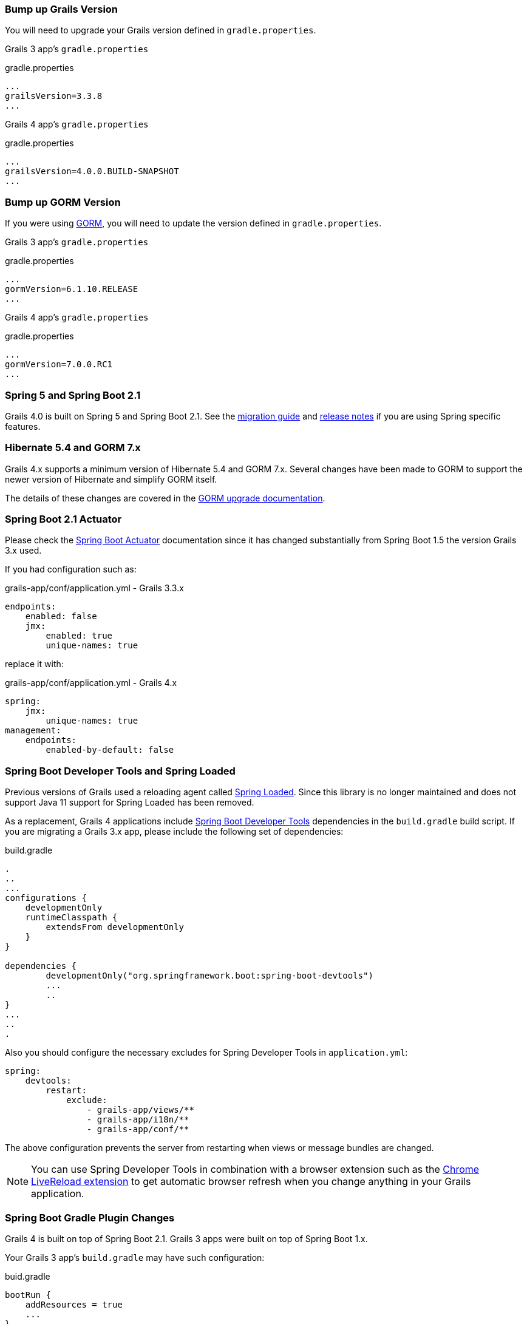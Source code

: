 ### Bump up Grails Version

You will need to upgrade your Grails version defined in `gradle.properties`.

Grails 3 app's `gradle.properties`

[source, properties]
.gradle.properties
----
...
grailsVersion=3.3.8
...
----

Grails 4 app's `gradle.properties`

[source,groovy,subs="attributes"]
.gradle.properties
----
...
grailsVersion=4.0.0.BUILD-SNAPSHOT
...
----

### Bump up GORM Version

If you were using http://gorm.grails.org[GORM], you will need to update the version defined in `gradle.properties`.

Grails 3 app's `gradle.properties`

[source, properties]
.gradle.properties
----
...
gormVersion=6.1.10.RELEASE
...
----

Grails 4 app's `gradle.properties`

[source, properties]
.gradle.properties
----
...
gormVersion=7.0.0.RC1
...
----

### Spring 5 and Spring Boot 2.1

Grails 4.0 is built on Spring 5 and Spring Boot 2.1. See the https://github.com/spring-projects/spring-boot/wiki/Spring-Boot-2.0-Migration-Guide[migration guide] and https://github.com/spring-projects/spring-boot/wiki/Spring-Boot-2.1-Release-Notes[release notes] if you are using Spring specific features.

### Hibernate 5.4 and GORM 7.x

Grails 4.x supports a minimum version of Hibernate 5.4 and GORM 7.x. Several changes have been made to GORM to support the newer version of Hibernate and simplify GORM itself.

The details of these changes are covered in the http://gorm.grails.org/7.0.x/hibernate/manual/index.html#upgradeNotes[GORM upgrade documentation].

### Spring Boot 2.1 Actuator

Please check the https://docs.spring.io/spring-boot/docs/current/reference/html/production-ready-endpoints.html[Spring Boot Actuator] documentation since it has changed substantially from Spring Boot 1.5 the version Grails 3.x used.

If you had configuration such as:

[source, yml]
.grails-app/conf/application.yml - Grails 3.3.x
----
endpoints:
    enabled: false
    jmx:
        enabled: true
        unique-names: true
----

replace it with:

[source, yml]
.grails-app/conf/application.yml - Grails 4.x
----
spring:
    jmx:
        unique-names: true
management:
    endpoints:
        enabled-by-default: false
----

### Spring Boot Developer Tools and Spring Loaded

Previous versions of Grails used a reloading agent called https://github.com/spring-projects/spring-loaded[Spring Loaded]. Since this library is no longer maintained and does not support Java 11 support for Spring Loaded has been removed.

As a replacement, Grails 4 applications include https://docs.spring.io/spring-boot/docs/current/reference/html/using-boot-devtools.html[Spring Boot Developer Tools] dependencies in the `build.gradle` build script. If you are migrating a Grails 3.x app, please include the following set of dependencies:

[source, groovy]
.build.gradle
----
.
..
...
configurations {
    developmentOnly
    runtimeClasspath {
        extendsFrom developmentOnly
    }
}

dependencies {
	developmentOnly("org.springframework.boot:spring-boot-devtools")
	...
	..
}
...
..
.
----

Also you should configure the necessary excludes for Spring Developer Tools in `application.yml`:

[source,yaml]
----
spring:
    devtools:
        restart:
            exclude:
                - grails-app/views/**
                - grails-app/i18n/**
                - grails-app/conf/**
----

The above configuration prevents the server from restarting when views or message bundles are changed.

NOTE: You can use Spring Developer Tools in combination with a browser extension such as the https://chrome.google.com/webstore/detail/livereload/jnihajbhpnppcggbcgedagnkighmdlei[Chrome LiveReload extension] to get automatic browser
refresh when you change anything in your Grails application.

### Spring Boot Gradle Plugin Changes

Grails 4 is built on top of Spring Boot 2.1. Grails 3 apps were built on top of Spring Boot 1.x.

Your Grails 3 app's `build.gradle` may have such configuration:

[source, groovy]
.buid.gradle
----
bootRun {
    addResources = true
    ...
}
----

Grails 4 apps are built on top of Spring Boot 2.1. Starting from Spring Boot 2.0, the `addResources` property no longer exists. Instead, you need to set the sourceResources property to the source set that you want to use. Typically that’s `sourceSets.main`. This is described in the https://docs.spring.io/spring-boot/docs/2.0.0.M3//gradle-plugin/reference/html/#running-your-application-reloading-resources[Spring Boot Gradle plugin’s documentation].

Your Grails 4 app's `build.gradle` can be configured:

[source, groovy]
.buid.gradle
----
bootRun {
	sourceResources sourceSets.main
    ...
}
----


### Building executable jars for Grails Plugins

https://spring.io/blog/2017/04/05/spring-boot-s-new-gradle-plugin[Spring Boot's new Gradle Plugin]:

> The bootRepackage task has been replaced with bootJar and bootWar tasks for building executable jars and wars respectively. Both tasks extend their equivalent standard Gradle jar or war task, giving you access to all of the usual configuration options and behaviour.

If you had configuration such as:

[source, groovy]
.buid.gradle | Grails 3
----
// enable if you wish to package this plugin as a standalone application
bootRepackage.enabled = false
----

replace it with:

[source, groovy]
.buid.gradle | Grails 4
----
// enable if you wish to package this plugin as a standalone application
bootJar.enabled = false
----

### Upgrading to Gradle 5

Grails 3 apps by default used http://gradle.org[Gradle] 3.5. Grails 4 apps use Gradle 5.

To upgrade to Gradle 5 execute: 

[source, bash]
----
./gradlew wrapper --gradle-version 5.0
----

Due to changes in Gradle 5, https://docs.gradle.org/current/userguide/upgrading_version_4.html#rel5.0:pom_compile_runtime_separation[transitive dependencies are no longer resolved] for plugins. If your project makes use of a plugin that has transitive dependencies, you will need to add those explicitly to your `build.gradle` file.

If you customized your app's build, other migrations may be necessary. Please check
https://docs.gradle.org/current/userguide/upgrading_version_4.html[Gradle Upgrading your build] documentation.

### H2 Web Console

Spring Boot 2.1 includes native support for the H2 database web console. Since this is already included in Spring Boot the equivalent feature has been removed from Grails. The H2 console is therefore now available at `/h2-console` instead of the previous URI of `/dbconsole`. See https://docs.spring.io/spring-boot/docs/current/reference/htmlsingle/#boot-features-sql-h2-console[Using H2’s Web Console] in the Spring Boot documentation for more information.

### Upgrade Hibernate

If you were using GORM for Hibernate implementation in your Grails 3 app, you will need to upgrade to Hibernate 5.4.

A Grails 3 `build.gradle` such as:

[source, groovy]
.build.gradle
----
dependencies {
...
  compile "org.grails.plugins:hibernate5"
  compile "org.hibernate:hibernate-core:5.1.5.Final"
}
----

will be in Grails 4:

[source, groovy]
.build.gradle
----
dependencies {
...
  compile "org.grails.plugins:hibernate5"
  compile "org.hibernate:hibernate-core:5.4.0.Final"
}
----



### Migrating to Geb 2.3

Geb 1.1.x (a JDK 1.7 compatible version) was the version shipped by default with Grails 3. Grails 4 is no longer compatible with Java 1.7. You should migrate to Geb 2.3.

In Grails 3, if your build.gradle looks like:

[source, groovy]
.build.gradle
----
dependencies {
 testCompile "org.grails.plugins:geb:1.1.2"
 testRuntime "org.seleniumhq.selenium:selenium-htmlunit-driver:2.47.1"
 testRuntime "net.sourceforge.htmlunit:htmlunit:2.18"
}
----

In Grails 4, you should replace it with:

[source, groovy]
.build.gradle
----
buildscript {
    repositories {
       ...
    }
    dependencies {
        ...
        classpath "gradle.plugin.com.energizedwork.webdriver-binaries:webdriver-binaries-gradle-plugin:$webdriverBinariesVersion" // <1>
    }
}
...
..

repositories {
  ...
}

apply plugin:"idea"
...
...
apply plugin:"com.energizedwork.webdriver-binaries" // <1>


dependencies {
...
    testCompile "org.grails.plugins:geb" // <4>
    testRuntime "org.seleniumhq.selenium:selenium-chrome-driver:$seleniumVersion"  // <5>
    testRuntime "org.seleniumhq.selenium:selenium-firefox-driver:$seleniumVersion" // <5>
    testRuntime "org.seleniumhq.selenium:selenium-safari-driver:$seleniumSafariDriverVersion" // <5>

    testCompile "org.seleniumhq.selenium:selenium-remote-driver:$seleniumVersion" // <5>
    testCompile "org.seleniumhq.selenium:selenium-api:$seleniumVersion" // <5>
    testCompile "org.seleniumhq.selenium:selenium-support:$seleniumVersion" // <5>
}

webdriverBinaries {
    chromedriver "$chromeDriverVersion" // <2>
    geckodriver "$geckodriverVersion" // <3>
}

tasks.withType(Test) {
    systemProperty "geb.env", System.getProperty('geb.env')
    systemProperty "geb.build.reportsDir", reporting.file("geb/integrationTest")
    systemProperty "webdriver.chrome.driver", System.getProperty('webdriver.chrome.driver')
    systemProperty "webdriver.gecko.driver", System.getProperty('webdriver.gecko.driver')
}
----

[source,properties]
.gradle.properties
----
gebVersion=2.3
seleniumVersion=3.12.0
webdriverBinariesVersion=1.4
hibernateCoreVersion=5.1.5.Final
chromeDriverVersion=2.44 // <2>
geckodriverVersion=0.23.0 // <3>
seleniumSafariDriverVersion=3.14.0
----

<1> Includes https://plugins.gradle.org/plugin/com.energizedwork.webdriver-binaries[Webdriver binaries Gradle plugin].
<2> Set the appropriate http://chromedriver.chromium.org[Webdriver for Chrome version].
<3> Set the appropriate https://github.com/mozilla/geckodriver/releases[Webdriver for Firefox version].
<4> Includes the https://github.com/grails3-plugins/geb[Grails Geb Plugin dependency] which has a transitive dependency to `geb-spock`. This is the dependency necessary to work with http://www.gebish.org[Geb] and Spock.
<5> Selenium and different driver dependencies.

Create also a http://www.gebish.org/manual/current/#configuration[Geb Configuration] file at `src/integration-test/resources/GebConfig.groovy`.

[source, groovy]
.src/integration-test/resources/GebConfig.groovy
----
import org.openqa.selenium.chrome.ChromeDriver
import org.openqa.selenium.chrome.ChromeOptions
import org.openqa.selenium.firefox.FirefoxDriver
import org.openqa.selenium.firefox.FirefoxOptions
import org.openqa.selenium.safari.SafariDriver

environments {

    // You need to configure in Safari -> Develop -> Allowed Remote Automation
    safari {
        driver = { new SafariDriver() }
    }

    // run via “./gradlew -Dgeb.env=chrome iT”
    chrome {
        driver = { new ChromeDriver() }
    }

    // run via “./gradlew -Dgeb.env=chromeHeadless iT”
    chromeHeadless {
        driver = {
            ChromeOptions o = new ChromeOptions()
            o.addArguments('headless')
            new ChromeDriver(o)
        }
    }

    // run via “./gradlew -Dgeb.env=firefoxHeadless iT”
    firefoxHeadless {
        driver = {
            FirefoxOptions o = new FirefoxOptions()
            o.addArguments('-headless')
            new FirefoxDriver(o)
        }
    }

    // run via “./gradlew -Dgeb.env=firefox iT”
    firefox {
        driver = { new FirefoxDriver() }
    }
}
----



### Deprecated classes


The following classes, which were deprecated in Grails 3.x, have been removed in Grails 4. Please, check the list below to find a suitable replacement:

|===
| Removed Class | Alternative
| `org.grails.datastore.gorm.validation.constraints.UniqueConstraint` |
`org.grails.datastore.gorm.validation.constraints.builtin.UniqueConstraint`
| `grails.util.BuildScope` |
| `grails.transaction.GrailsTransactionTemplate` | `grails.gorm.transactions.GrailsTransactionTemplate`
| `org.grails.transaction.transform.RollbackTransform` | `org.grails.datastore.gorm.transactions.transform.RollbackTransform`
| `grails.transaction.NotTransactional` | `grails.gorm.transactions.NotTransactional`
| `grails.transaction.Rollback` | `grails.gorm.transactions.Rollback`
| `grails.transaction.Transactional` | `grails.gorm.transactions.Transactional`
| `org.grails.config.FlatConfig` |
| `org.grails.core.metaclass.MetaClassEnhancer` | Use traits instead.
| `org.grails.core.util.ClassPropertyFetcher` | `org.grails.datastore.mapping.reflect.ClassPropertyFetcher`
| `org.grails.transaction.transform.TransactionalTransform` | `org.grails.datastore.gorm.transactions.transform.TransactionalTransform`
| `grails.core.ComponentCapableDomainClass` |
| `grails.core.GrailsDomainClassProperty` | Use the `org.grails.datastore.mapping.model.MappingContext` API instead
| `org.grails.core.DefaultGrailsDomainClassProperty` |
| `org.grails.core.MetaGrailsDomainClassProperty` |
| `org.grails.core.support.GrailsDomainConfigurationUtil` | Use the `org.grails.datastore.mapping.model.MappingContext` and `org.grails.datastore.mapping.model.MappingFactory` APIs instead
| `org.grails.plugins.domain.DomainClassPluginSupport` |
| `org.grails.plugins.domain.support.GormApiSupport` |
| `org.grails.plugins.domain.support.GrailsDomainClassCleaner` | Handled by `org.grails.datastore.mapping.model.MappingContext` now
| `grails.validation.AbstractConstraint` | Use `org.grails.datastore.gorm.validation.constraints.AbstractConstraint` instead
| `grails.validation.AbstractVetoingConstraint` | `org.grails.datastore.gorm.validation.constraints.AbstractVetoingConstraint`
| `grails.validation.CascadingValidator` | `grails.gorm.validation.CascadingValidator`
| `grails.validation.ConstrainedProperty` | `grails.gorm.validation.ConstrainedProperty`
| `grails.validation.Constraint` | `grails.gorm.validation.Constraint`
| `grails.validation.ConstraintFactory` | `org.grails.datastore.gorm.validation.constraints.factory.ConstraintFactory`
| `grails.validation.VetoingConstraint` | `grails.gorm.validation.VetoingConstraint`
| `grails.validation.ConstraintException` |
| `org.grails.validation.BlankConstraint` | `org.grails.datastore.gorm.validation.constraints.BlankConstraint`
| `org.grails.validation.ConstrainedPropertyBuilder` | `org.grails.datastore.gorm.validation.constraints.builder.ConstrainedPropertyBuilder`
| `org.grails.validation.ConstraintDelegate` |
| `org.grails.validation.ConstraintsEvaluatorFactoryBean` | `org.grails.datastore.gorm.validation.constraints.eval.ConstraintsEvaluator`
| `org.grails.validation.CreditCardConstraint` | `org.grails.datastore.gorm.validation.constraints.CreditCardConstraint`
| `org.grails.validation.DefaultConstraintEvaluator` | `org.grails.datastore.gorm.validation.constraints.eval.DefaultConstraintEvaluator`
| `org.grails.validation.DomainClassPropertyComparator` |
| `org.grails.validation.EmailConstraint` | `org.grails.datastore.gorm.validation.constraints.EmailConstraint`
| `org.grails.validation.GrailsDomainClassValidator` | `grails.gorm.validation.PersistentEntityValidator`
| `org.grails.validation.InListConstraint` | `org.grails.datastore.gorm.validation.constraints.InListConstraint`
| `org.grails.validation.MatchesConstraint` | `org.grails.datastore.gorm.validation.constraints.MatchesConstraint`
| `org.grails.validation.MaxConstraint` | `org.grails.datastore.gorm.validation.constraints.MaxConstraint`
| `org.grails.validation.MaxSizeConstraint` | `org.grails.datastore.gorm.validation.constraints.MaxSizeConstraint`
| `org.grails.validation.MinConstraint` | `org.grails.datastore.gorm.validation.constraints.MinConstraint`
| `org.grails.validation.MinSizeConstraint` | `org.grails.datastore.gorm.validation.constraints.MinSizeConstraint`
| `org.grails.validation.NotEqualConstraint` | `org.grails.datastore.gorm.validation.constraints.NotEqualConstraint`
| `org.grails.validation.NullableConstraint` | `org.grails.datastore.gorm.validation.constraints.NullableConstraint`
| `org.grails.validation.RangeConstraint` | `org.grails.datastore.gorm.validation.constraints.RangeConstraint`
| `org.grails.validation.ScaleConstraint` | `org.grails.datastore.gorm.validation.constraints.ScaleConstraint`
| `org.grails.validation.SizeConstraint` | `org.grails.datastore.gorm.validation.constraints.SizeConstraint`
| `org.grails.validation.UrlConstraint` | `org.grails.datastore.gorm.validation.constraints.UrlConstraint`
| `org.grails.validation.ValidatorConstraint` | `org.grails.datastore.gorm.validation.constraints.ValidatorConstraint`
| `org.grails.validation.routines.DomainValidator` | Replaced by newer version of commons-validation
| `org.grails.validation.routines.InetAddressValidator` | Replaced by newer version of commons-validation
| `org.grails.validation.routines.RegexValidator` | Replaced by newer version of commons-validation
| `org.grails.validation.routines.ResultPair` | Replaced by newer version of commons-validation
| `org.grails.validation.routines.UrlValidator` | Replaced by newer version of commons-validation
| `grails.web.JSONBuilder`| `groovy.json.StreamingJsonBuilder`
|===

### Grails-Java8

For those who have added a dependency on the `grails-java8` plugin, all you should need to do is simply remove the dependency. All of the classes in the plugin have been moved out to their respective projects.

### Profiles Deprecation

A few of the profiles supported in Grails 3.x will no longer be maintained going forward and as a result it is no longer possible to create applications when them in the shorthand form. When upgrading existing projects, it will be necessary to supply the version for these profiles.

* `org.grails.profiles:angularjs` -> `org.grails.profiles:angularjs:1.1.2`
* `org.grails.profiles:webpack` -> `org.grails.profiles:webpack:1.1.6`
* `org.grails.profiles:react-webpack` -> `org.grails.profiles:react-webpack:1.0.8`

### Scheduled Methods

In Grails 3 no configuration or additional changes were necessary to use the Spring `@Scheduled` annotation. In Grails 4 you must apply the `@EnableScheduling` annotation to your application class in order for scheduling to work.